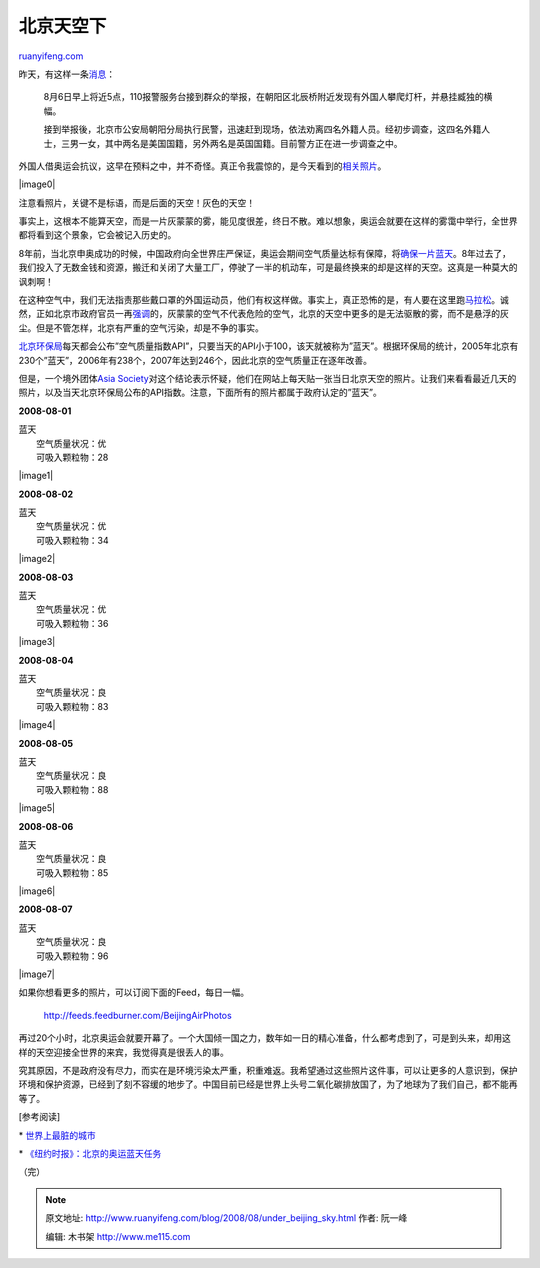 .. _200808_under_beijing_sky:

北京天空下
=============================

`ruanyifeng.com <http://www.ruanyifeng.com/blog/2008/08/under_beijing_sky.html>`__

昨天，有这样一条\ `消息 <http://finance.qq.com/a/20080806/002519.htm>`__\ ：

    8月6日早上将近5点，110报警服务台接到群众的举报，在朝阳区北辰桥附近发现有外国人攀爬灯杆，并悬挂臧独的横幅。

    接到举报後，北京市公安局朝阳分局执行民警，迅速赶到现场，依法劝离四名外籍人员。经初步调查，这四名外籍人士，三男一女，其中两名是美国国籍，另外两名是英国国籍。目前警方正在进一步调查之中。

外国人借奥运会抗议，这早在预料之中，并不奇怪。真正令我震惊的，是今天看到的\ `相关照片 <http://news.yahoo.com/s/ap/20080806/ap_on_re_as/oly_china_tibet_protest>`__\ 。

|image0|

注意看照片，关键不是标语，而是后面的天空！灰色的天空！

事实上，这根本不能算天空，而是一片灰蒙蒙的雾，能见度很差，终日不散。难以想象，奥运会就要在这样的雾霭中举行，全世界都将看到这个景象，它会被记入历史的。

8年前，当北京申奥成功的时候，中国政府向全世界庄严保证，奥运会期间空气质量达标有保障，将\ `确保一片蓝天 <http://2008.sohu.com/20080803/n258562697.shtml>`__\ 。8年过去了，我们投入了无数金钱和资源，搬迁和关闭了大量工厂，停驶了一半的机动车，可是最终换来的却是这样的天空。这真是一种莫大的讽刺啊！

在这种空气中，我们无法指责那些戴口罩的外国运动员，他们有权这样做。事实上，真正恐怖的是，有人要在这里跑\ `马拉松 <http://www.ruanyifeng.com/blog/2008/08/2008.sohu.com/20080805/n258593883.shtml>`__\ 。诚然，正如北京市政府官员一再\ `强调 <http://2008.qq.com/a/20080804/002652.htm>`__\ 的，灰蒙蒙的空气不代表危险的空气，北京的天空中更多的是无法驱散的雾，而不是悬浮的灰尘。但是不管怎样，北京有严重的空气污染，却是不争的事实。

`北京环保局 <http://www.bjee.org.cn/api/>`__\ 每天都会公布”空气质量指数API”，只要当天的API小于100，该天就被称为”蓝天”。根据环保局的统计，2005年北京有230个”蓝天”，2006年有238个，2007年达到246个，因此北京的空气质量正在逐年改善。

但是，一个境外团体\ `Asia
Society <http://www.asiasociety.org/beijingair/>`__\ 对这个结论表示怀疑，他们在网站上每天贴一张当日北京天空的照片。让我们来看看最近几天的照片，以及当天北京环保局公布的API指数。注意，下面所有的照片都属于政府认定的”蓝天”。

**2008-08-01**

| 蓝天
|  空气质量状况：优
|  可吸入颗粒物：28

|image1|

**2008-08-02**

| 蓝天
|  空气质量状况：优
|  可吸入颗粒物：34

|image2|

**2008-08-03**

| 蓝天
|  空气质量状况：优
|  可吸入颗粒物：36

|image3|

**2008-08-04**

| 蓝天
|  空气质量状况：良
|  可吸入颗粒物：83

|image4|

**2008-08-05**

| 蓝天
|  空气质量状况：良
|  可吸入颗粒物：88

|image5|

**2008-08-06**

| 蓝天
|  空气质量状况：良
|  可吸入颗粒物：85

|image6|

**2008-08-07**

| 蓝天
|  空气质量状况：良
|  可吸入颗粒物：96

|image7|

如果你想看更多的照片，可以订阅下面的Feed，每日一幅。

    `http://feeds.feedburner.com/BeijingAirPhotos <http://feeds.feedburner.com/BeijingAirPhotos>`__

再过20个小时，北京奥运会就要开幕了。一个大国倾一国之力，数年如一日的精心准备，什么都考虑到了，可是到头来，却用这样的天空迎接全世界的来宾，我觉得真是很丢人的事。

究其原因，不是政府没有尽力，而实在是环境污染太严重，积重难返。我希望通过这些照片这件事，可以让更多的人意识到，保护环境和保护资源，已经到了刻不容缓的地步了。中国目前已经是世界上头号二氧化碳排放国了，为了地球为了我们自己，都不能再等了。

[参考阅读]

\*
`世界上最脏的城市 <http://www.ruanyifeng.com/blog/2007/09/dirtiest_city_in_the_world.html>`__

\*
`《纽约时报》：北京的奥运蓝天任务 <http://www.ruanyifeng.com/blog/2008/01/beijing_s_olympic_quest.html>`__

（完）

.. note::
    原文地址: http://www.ruanyifeng.com/blog/2008/08/under_beijing_sky.html 
    作者: 阮一峰 

    编辑: 木书架 http://www.me115.com
